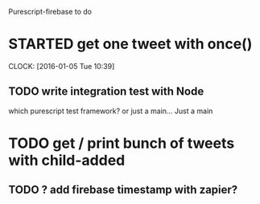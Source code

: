 Purescript-firebase to do

* STARTED get one tweet with once()
  CLOCK: [2016-01-05 Tue 10:39]
** TODO write integration test with Node
  which purescript test framework? or just a main...
  Just a main
* TODO get / print bunch of tweets with child-added
** TODO ? add firebase timestamp with zapier?
